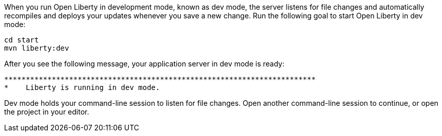 When you run Open Liberty in development mode, known as dev mode, the server listens for file changes and automatically recompiles and 
deploys your updates whenever you save a new change. Run the following goal to start Open Liberty in dev mode:

[role=command]
```
cd start
mvn liberty:dev
```

After you see the following message, your application server in dev mode is ready:

[role="no_copy"]
----
************************************************************************
*    Liberty is running in dev mode.
----

Dev mode holds your command-line session to listen for file changes. Open another command-line session to continue, 
or open the project in your editor.
